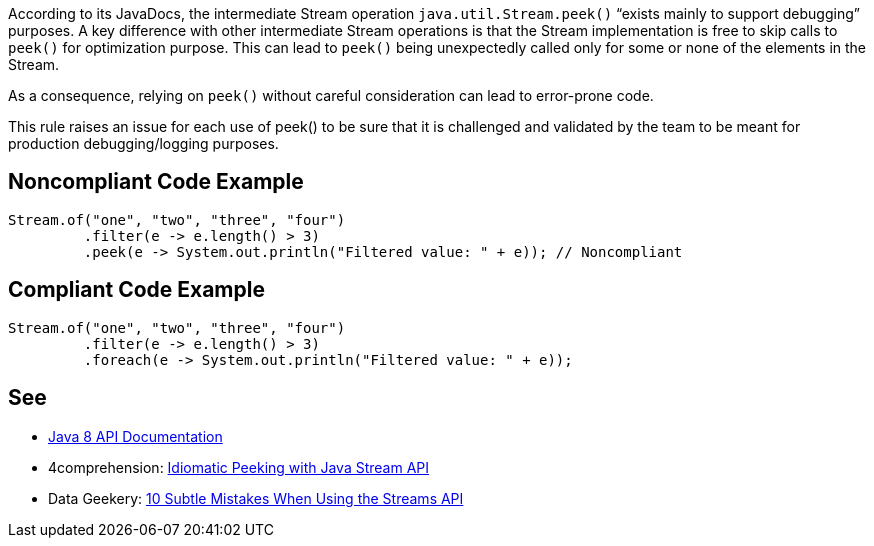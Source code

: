 According to its JavaDocs, the intermediate Stream operation ``java.util.Stream.peek()`` “exists mainly to support debugging” purposes.
A key difference with other intermediate Stream operations is that the Stream implementation is free to skip calls to ``peek()`` for optimization purpose. This can lead to ``peek()`` being unexpectedly called only for some or none of the elements in the Stream.

As a consequence, relying on ``peek()`` without careful consideration can lead to error-prone code.

This rule raises an issue for each use of peek() to be sure that it is challenged and validated by the team to be meant for production debugging/logging purposes.


== Noncompliant Code Example

----
Stream.of("one", "two", "three", "four")
         .filter(e -> e.length() > 3)
         .peek(e -> System.out.println("Filtered value: " + e)); // Noncompliant
----


== Compliant Code Example

----
Stream.of("one", "two", "three", "four")
         .filter(e -> e.length() > 3)
         .foreach(e -> System.out.println("Filtered value: " + e));
----


== See

* https://docs.oracle.com/javase/8/docs/api/java/util/stream/Stream.html#peek-java.util.function.Consumer-[Java 8 API Documentation]
* 4comprehension: https://4comprehension.com/idiomatic-peeking/[Idiomatic Peeking with Java Stream API]
* Data Geekery: https://blog.jooq.org/2014/06/13/java-8-friday-10-subtle-mistakes-when-using-the-streams-api/[10 Subtle Mistakes When Using the Streams API]

